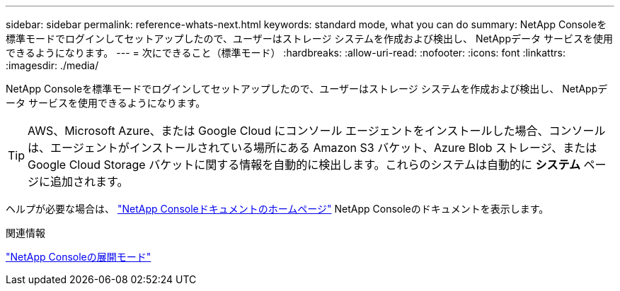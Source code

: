 ---
sidebar: sidebar 
permalink: reference-whats-next.html 
keywords: standard mode, what you can do 
summary: NetApp Consoleを標準モードでログインしてセットアップしたので、ユーザーはストレージ システムを作成および検出し、 NetAppデータ サービスを使用できるようになります。 
---
= 次にできること（標準モード）
:hardbreaks:
:allow-uri-read: 
:nofooter: 
:icons: font
:linkattrs: 
:imagesdir: ./media/


[role="lead"]
NetApp Consoleを標準モードでログインしてセットアップしたので、ユーザーはストレージ システムを作成および検出し、 NetAppデータ サービスを使用できるようになります。


TIP: AWS、Microsoft Azure、または Google Cloud にコンソール エージェントをインストールした場合、コンソールは、エージェントがインストールされている場所にある Amazon S3 バケット、Azure Blob ストレージ、または Google Cloud Storage バケットに関する情報を自動的に検出します。これらのシステムは自動的に *システム* ページに追加されます。

ヘルプが必要な場合は、 https://docs.netapp.com/us-en/console-family/["NetApp Consoleドキュメントのホームページ"^] NetApp Consoleのドキュメントを表示します。

.関連情報
link:concept-modes.html["NetApp Consoleの展開モード"]
